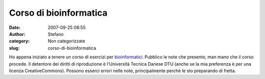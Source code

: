 Corso di bioinformatica
#######################
:date: 2007-09-25 08:55
:author: Stefano
:category: Non categorizzate
:slug: corso-di-bioinformatica

Ho appena iniziato a tenere un corso di esercizi per
`bioinformatici <http://www.cbs.dtu.dk/dtucourse/programme27444.php>`_.
Pubblico le note che presento, man mano che il corso procede. Il
detentore dei diritti di riproduzione è l'Università Tecnica Danese DTU
(anche se la mia preferenza è per una licenza CreativeCommons). Possono
esserci errori nelle note, principalmente perchè le sto preparando di
fretta.
